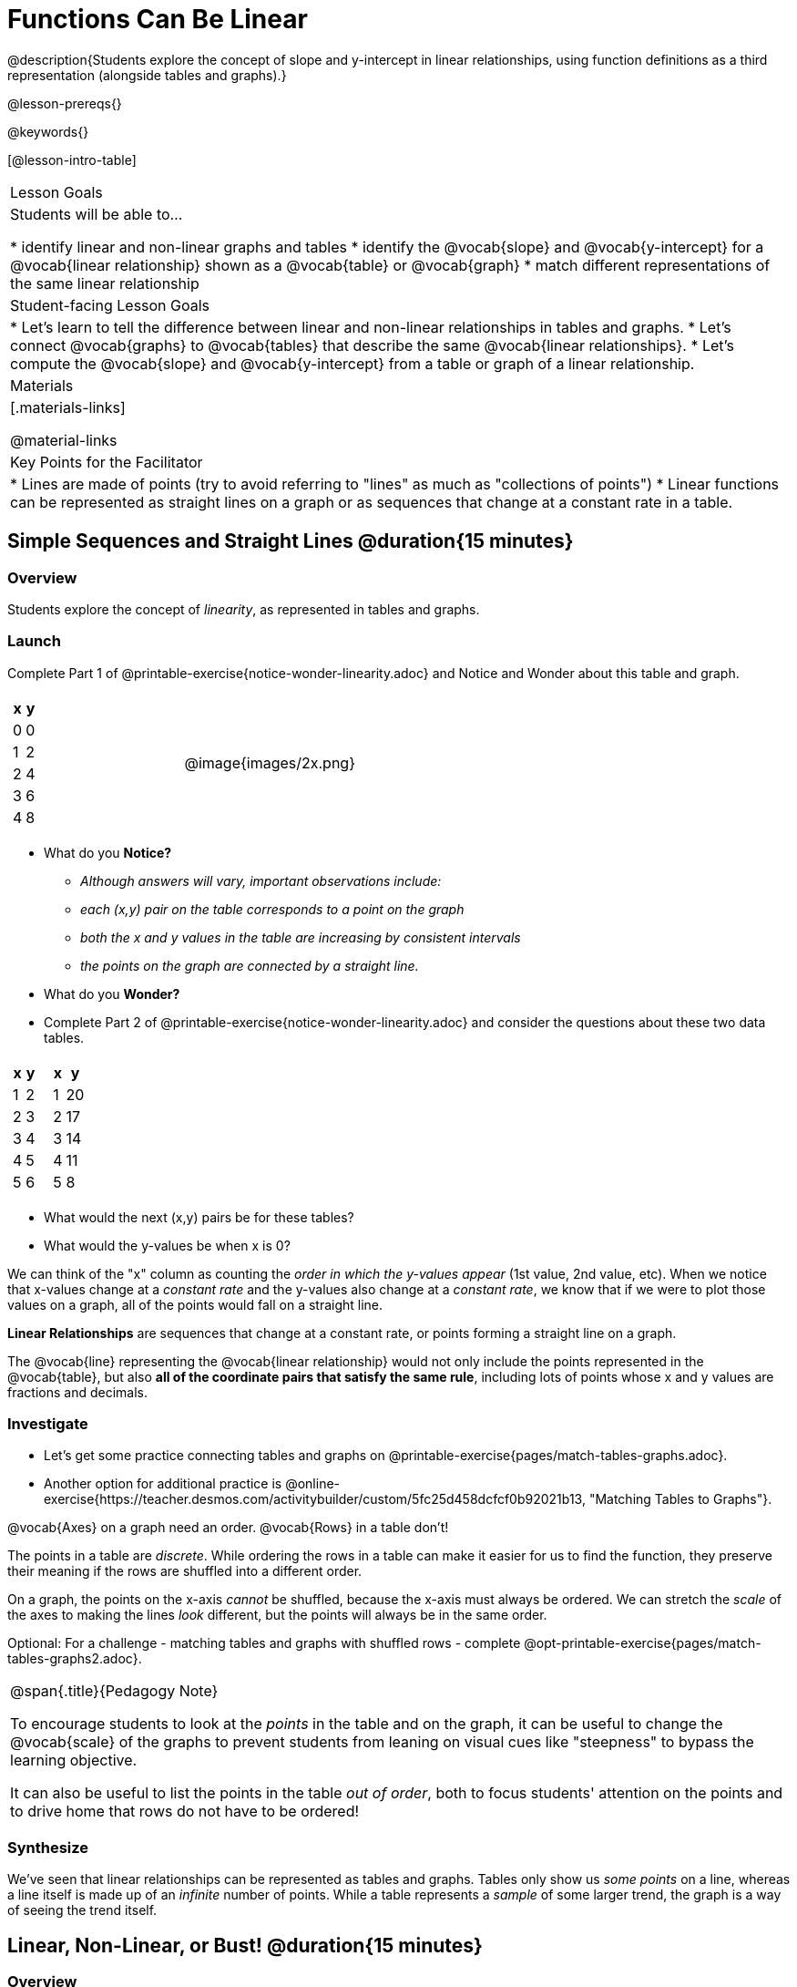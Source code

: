 = Functions Can Be Linear

++++
<style>
#content .small-table {max-width: 75%}
#content .graph-table img {width: 33%;}
</style>
++++

@description{Students explore the concept of slope and y-intercept in linear relationships, using function definitions as a third representation (alongside tables and graphs).}

@lesson-prereqs{}

@keywords{}

[@lesson-intro-table]
|===

| Lesson Goals
| Students will be able to...

* identify linear and non-linear graphs and tables
* identify the @vocab{slope} and @vocab{y-intercept} for a @vocab{linear relationship} shown as a @vocab{table} or @vocab{graph}
* match different representations of the same linear relationship

| Student-facing Lesson Goals
|

* Let's learn to tell the difference between linear and non-linear relationships in tables and graphs.
* Let's connect @vocab{graphs} to @vocab{tables} that describe the same @vocab{linear relationships}.
* Let's compute the @vocab{slope} and @vocab{y-intercept} from a table or graph of a linear relationship.

| Materials
|[.materials-links]

@material-links

| Key Points for the Facilitator
|

* Lines are made of points (try to avoid referring to "lines" as much as "collections of points")
* Linear functions can be represented as straight lines on a graph or as sequences that change at a constant rate in a table.
|===

== Simple Sequences and Straight Lines @duration{15 minutes}

=== Overview
Students explore the concept of _linearity_, as represented in tables and graphs.

=== Launch

[.lesson-instruction]
Complete Part 1 of @printable-exercise{notice-wonder-linearity.adoc} and Notice and Wonder about this table and graph.

[cols="^.^1a,^.^1a", grid="none", frame="none"]
|===

|

[.pyret-table.first-table,cols="1,1",options="header"]
!===
! x ! y
! 0 ! 0
! 1 ! 2
! 2 ! 4
! 3 ! 6
! 4 ! 8
!===
| @image{images/2x.png}
|===

[.lesson-instruction]
- What do you *Notice?*
** _Although answers will vary, important observations include:_ 
** _each (x,y) pair on the table corresponds to a point on the graph_
** _both the x and y values in the table are increasing by consistent intervals_
** _the points on the graph are connected by a straight line._
- What do you *Wonder?*
- Complete Part 2 of @printable-exercise{notice-wonder-linearity.adoc} and consider the questions about these two data tables.

[cols="^.^1a,^.^1a", frame="none"]
|===
|

[.pyret-table.first-table,cols="^1,^1",options="header"]
!===
! x ! y
! 1 ! 2
! 2 ! 3
! 3 ! 4
! 4 ! 5
! 5 ! 6
!===

|
[.pyret-table.first-table,cols="^1,^1",options="header"]
!===
! x ! y
! 1 ! 20
! 2 ! 17
! 3 ! 14
! 4 ! 11
! 5 ! 8
!===

|===

[.lesson-instruction]
- What would the next (x,y) pairs be for these tables?
- What would the y-values be when x is 0?

We can think of the "x" column as counting the __order in which the y-values appear__ (1st value, 2nd value, etc). When we notice that x-values change at a _constant rate_ and the y-values also change at a _constant rate_, we know that if we were to plot those values on a graph, all of the points would fall on a straight line.

[.lesson-point]
*Linear Relationships* are sequences that change at a constant rate, or points forming a straight line on a graph.

The @vocab{line} representing the @vocab{linear relationship} would not only include the points represented in the @vocab{table}, but also **all of the coordinate pairs that satisfy the same rule**, including lots of points whose x and y values are fractions and decimals.

=== Investigate

[.lesson-instruction]
- Let's get some practice connecting tables and graphs on @printable-exercise{pages/match-tables-graphs.adoc}.
- Another option for additional practice is @online-exercise{https://teacher.desmos.com/activitybuilder/custom/5fc25d458dcfcf0b92021b13, "Matching Tables to Graphs"}.

[.lesson-point]
@vocab{Axes} on a graph need an order. @vocab{Rows} in a table don't!

The points in a table are _discrete_. While ordering the rows in a table can make it easier for us to find the function,
they preserve their meaning if the rows are shuffled into a different order.

On a graph, the points on the x-axis _cannot_ be shuffled, because the x-axis must always be ordered. We can stretch the _scale_ of the axes to making the lines _look_ different, but the points will always be in the same order.

[.lesson-instruction]
Optional: For a challenge - matching tables and graphs with shuffled rows - complete @opt-printable-exercise{pages/match-tables-graphs2.adoc}.

[.strategy-box, cols="1", grid="none", stripes="none"]
|===
|
@span{.title}{Pedagogy Note}

To encourage students to look at the _points_ in the table and on the graph, it can be useful to change the @vocab{scale} of the graphs to prevent students from leaning on visual cues like "steepness" to bypass the learning objective.

It can also be useful to list the points in the table __out of order__, both to focus students' attention on the points and to drive home that rows do not have to be ordered!
|===

=== Synthesize
We've seen that linear relationships can be represented as tables and graphs. Tables only show us _some points_ on a line, whereas a line itself is made up of an _infinite_ number of points. While a table represents a _sample_ of some larger trend, the graph is a way of seeing the trend itself.

== Linear, Non-Linear, or Bust!  @duration{15 minutes}

=== Overview
Students deepen their understanding of linearity, by seeing counterexamples (non-linear relationships), as well as tables and graphs for which there is _no_ relationship.

=== Launch

Have students turn to @printable-exercise{graphs-all-linear.adoc}, where they'll Notice and Wonder about the six graphs below and consider the question,
*If all linear relationships can be shown as points on a graph, does that mean all graphs are linear?*

[.graph-table, stripes="none", frame="none"]
|===

| @image{images/constant-linear.png}
  @image{images/num-abs.png}
  @image{images/num-sqrt.png}

| @image{images/negative-linear.png}
  @image{images/positive-linear.png}
  @image{images/num-sqr.png}
|===

[.lesson-instruction]
- What do you *Notice?*
- What do you *Wonder?*

[.lesson-point]
Linear relationships in a graph always appear as straight lines

Three of the graphs above represent @vocab{linear relationships}, and three show other, non-linear relationships. As we can see, the linear graphs can go in lots of directions and non-linear relationships can follow patterns that aren't linear!

Have students turn to @printable-exercise{tables-all-linear.adoc}, where they'll Notice and Wonder about the six tables below and consider the question,
*If all linear relationships can be shown as tables, does that mean all tables are linear?*

[cols="^.^1a,^.^1a", frame="none"]
|===

|

[.sideways-pyret-table]
!===
! x ! -2 ! -1 !  0 !  1 !  2
! y ! -2 ! -3 ! -4 ! -5 ! -6
!===
|

[.sideways-pyret-table]
!===
! x ! 1 ! 2 ! 3 !  4 !  5
! y ! 1 ! 4 ! 9 ! 16 ! 25
!===

|

[.sideways-pyret-table]
!===
! x !  12 !  13 !  14 !  15 !  16
! y ! -12 ! -14 ! -16 ! -18 ! -20
!===

|

[.sideways-pyret-table]
!===
! x ! 5 ! 6 ! 7 ! 8 ! 9
! y ! 3 ! 3 ! 3 ! 3 ! 3
!===

|

[.sideways-pyret-table]
!===
! x !  1 !  2 !   3 !   4 !  5
! y ! 84 ! 94 ! 104 ! 114 ! 124
!===

|

[.sideways-pyret-table]
!===
! x ! -10 ! -9 ! -8 !  -7 ! -6
! y ! @math{\frac{-1}{10}} ! @math{\frac{-1}{9}} ! @math{\frac{-1}{8}} ! @math{\frac{-1}{7}} ! @math{\frac{-1}{6}}
!===

|===

[.lesson-instruction]
- What do you *Notice?*
- What do you *Wonder?*
- Can you figure out what the next (x,y) pair should be for each of them?
- Can you guess what the y-value for each table would be when x is 0?

[.lesson-point]
In a table representing a linear relationship, a change in the independent variable (typically graphed as x) corresponds to a proportional change in the dependent variable (typically graphed as y). When sequences change at a constant rate, the points will form a straight line on a graph.

Three of the tables above show @vocab{linear} relationships, and three show other, non-linear relationships. As we can see, the linear tables can have y-values that change by zero (no change), by a positive number (constant increase), or a negative number (constant decrease) as the x-values increase. The other tables may show patterns, but they aren't linear!

Sometimes there is __no function__ that will give us a particular table or graph! Take a look at the table and graph below. Can you predict the next two rows? Where will the next point be?

[cols="^.^1a,^.^1a", grid="none", frame="none"]
|===

|

[.pyret-table.first-table,cols="1,1",options="header"]
!===
! x ! y
! 0 ! 13
! 1 ! -2
! 1 ! 16
! 3 ! 0
! 4 ! 54
!===
| @image{images/scatterplot.png}
|===

=== Investigate
[.lesson-instruction]
--
* Can you tell when a relationship is a linear function? A non-linear one? Not a function at all?
* Can someone remind us how to tell whether or not a graph represents a function? _It has to pass the vertical line test!_
--

Have students complete @printable-exercise{linear-nonlinear-bust.adoc}. For more (optional) practice, you can have them work with @opt-printable-exercise{linear-nonlinear-bust-graphs.adoc} and @opt-printable-exercise{linear-nonlinear-bust-graphs-2.adoc}.

=== Synthesize
Data has a "shape", and this shape can emerge when we look for patterns in that data. A @vocab{linear} function is one kind of pattern, and we can see it when viewing data as a table or a graph.

== Slope and y-Intercept from Tables @duration{20 minutes}

=== Overview
Students refine their understanding of linearity, identifying properties like @vocab{slope} and @vocab{y-intercept} in tables.

=== Launch

[.lesson-point]
All linear relationships are defined by slope and y-intercept.

Every linear relationship has two properties:

1) The sequence of y-values always changes at a constant rate - called @vocab{slope} - increasing or decreasing by the same amount for each change in the x-value.

2) The y-value when @math{x = 0} is called the @vocab{y-intercept}.

Have students turn to @printable-exercise{slope-int-tables-intro.adoc} and facilitate a discussion.

[.lesson-instruction]
--
Consider the first table on @printable-exercise{slope-int-tables-intro.adoc, the page}:

[.sideways-pyret-table]
|===
| x | -1 | 0 | 1 | 2 | 3 | 4
| y | -1 | 1 | 3 | 5 | 7 | 9
|===

* Compute how much y increases as x increases by 1. We call this the @vocab{slope}.
** _We can see that the y-values increase by 2 each time x increases by 1, giving us a @vocab{slope} of 2._
** _Some students may need an explicit demonstration of subtracting two adjacent y-values in order to recognize that they are changing by 2._
* Identify the @vocab{y-intercept} by finding the y-value when @math{x = 0}.
** _The @vocab{y-intercept} is 1._
* What strategies did you use to compute the slope and y-intercept?
** _Leave some time for group discussion of strategies!_
* Complete @printable-exercise{slope-int-tables-basic.adoc} for more practice with this before we move on to more complicated tables.
--

Life isn't always so simple!

- What if the table didn't include x = 0?
- What if the x-values didn't increase by 1?
- What if the x-values were __out of order__?
- What if we only had two random coordinate pairs?

[.lesson-instruction]
--
Consider the second table on @printable-exercise{slope-int-tables-intro.adoc, the page}:
[.sideways-pyret-table]
|===
| x |  2 | 5 | 8  | 11
| y |  3 | 9 | 15 | 21
|===
* Try extending the table and filling in the missing points to find the slope and y-intercept.
* What strategies did you use to extend the table?
--

How do we find the @vocab{slope} and @vocab{y-intercept} for these functions, _without_ having to sort or extend the table?

We can exploit the fact that all linear functions form _straight lines_, and a straight line can be defined with only __two points!__ That means it is always possible to compute @vocab{slope} and @vocab{y-intercept}, as long as we have two coordinate pairs!

[.lesson-instruction]
You can find the y-intercept by expanding the table and following the pattern to figure out the value of @math{y} when @math{x = 0}, but sometimes that's a lot of work! Take a few minutes to brainstorm about how we might compute the slope and y-intercept, using only points from the table.

Leave some time for group discussion...

@vspace{1ex}

*TO FIND THE SLOPE: Find any two pairs of values in the table, and divide the difference in y's by the difference in x's.*

This is an easy way to see the change in y __as a proportion__ of the change in x, which gives you the @vocab{slope} of the function.

This is often described as  @math{\frac{ChangeInY}{ChangeInX}} or @math{\frac{rise}{run}}.

@vspace{2ex}

[.sideways-pyret-table]
|===

| x | **3** | **20** | 5  |  9 | 1
| y | **5** | **56** | 11 | 23 | -1
|===

Taking the first two pairs of values in the the last table on @printable-exercise{slope-int-tables-intro.adoc, the page}, this gives us @math{\frac{56 - 5}{20 - 3}}. We can simplify that to @math{\frac{51}{17}}, for a slope of @math{3}.

@vspace{2ex}

We would get the same answer if we subtracted the coordinates in the opposite order... @math{\frac{5 - 56}{3 - 20} = \frac{-51}{-17} = 3}.

@vspace{2ex}

[.lesson-point]
Order matters!

We can use the two points in any order we wish, but we need to use the same order for our x's and y's. If we mixed up the order for this example, we'd get @math{\frac{56 - 5}{3 - 20} = \frac{51}{-17} = -3}.

[.lesson-instruction]
* Pick two other pairs of values from the third table and compute the @vocab{slope}. Did you get the same answer?
* Are there other strategies we could have used to find the slope?

@vspace{1ex}

_We'll talk more about how to find the y-intercept in the Defining Linear Functions lesson._

=== Investigate
Let's get some practice identifying the slope of a linear function in a table by completing @printable-exercise{slope-and-y-tables.adoc}

=== Synthesize
@vocab{Slope} and @vocab{y-intercept} form the essence of linear functions. If we can find them in a sample of data, we can make predictions that go outside that sample. For example: If we know a car is moving at a consistent speed, all we need to know is __where it is located at two points in time__ in order to figure out the speed, and to predict where it will be at any other point during its trip!

== Slope and y-Intercept from Graphs @duration{15 minutes}

=== Overview
Students refine their understanding of linearity, identifying properties like @vocab{slope} and @vocab{y-intercept} from graphs.

=== Launch
On a graph, the y-intercept is the value where the line "intercepts" the y-axis.

[cols="^1,^1"]
|===
|
@centered-image{images/y-intercept-diagonal.png}
|
@centered-image{images/y-intercept-horizontal.png}
|===

On a graph, the slope refers to both the "steepness" and "direction" of the line.

[cols="^1,^1, ^1"]
|===
| If it goes up as we go from left to right, the slope is *positive*.
| If it goes down as we go from left to right, the slope is *negative*.
| If it stays perfectly horizontal, the slope is *zero*.
| @centered-image{images/positive.png}
| @centered-image{images/negative.png}
| @centered-image{images/horizontal.png}
|===

We can compute the @vocab{slope} from a graph the same way we would with a table, by picking two points we know the exact coordinates of.

@centered-image{images/slope.png, 600}

=== Investigate
Let's get some practice identifying the slope and y-intercept of a linear function in a graph by completing @printable-exercise{slope-and-y-graphs.adoc}

[.strategy-box, cols="1", grid="none", stripes="none"]
|===
|
@span{.title}{Pedagogy Note}

Some texts refer to "four ways to draw straight lines on a graph": sloping up and to the right, down and to the left, horizontal, or _vertical_. When thinking only in terms of straight lines on a graph, this is technically correct! However, just because we can draw those lines doesn't make them _functions_, and it doesn't mean they all have a defined slope!

Once students are comfortable computing slope, try having them compute the slope of a vertical line. They will quickly realize that this results in a zero in the denominator, which makes the slope _undefined_! This can be a good review of divide-by-zero and another lens for thinking about the vertical line test.
|===

=== Synthesize
We have learned how to find @vocab{slope} and @vocab{y-intercept} from tables and graphs of linear relationships. Check in with yourself and what we've learned today.

* Which representation do you feel more confident finding the slope from? Why?
* Which representation do you feel more confident finding the y-intercept from? Why?
Looking ahead, we will be learning about yet another representation of Linear Functions that you might find to be even more flexible and powerful.

Linear relationships are _everywhere_:

* "On average, for each extra gallon I pump into my tank, I can drive an additional 31 miles."
* "For each additional hour Carlo babysits, he earns 15 more dollars."
* "Each cockroach the lizard eats, means there's one less cockroach in the house."
* "Every 10 additional people in line for the ride at the amusement park increases the wait time by 3 minutes."

What other linear relationships can you think of?
